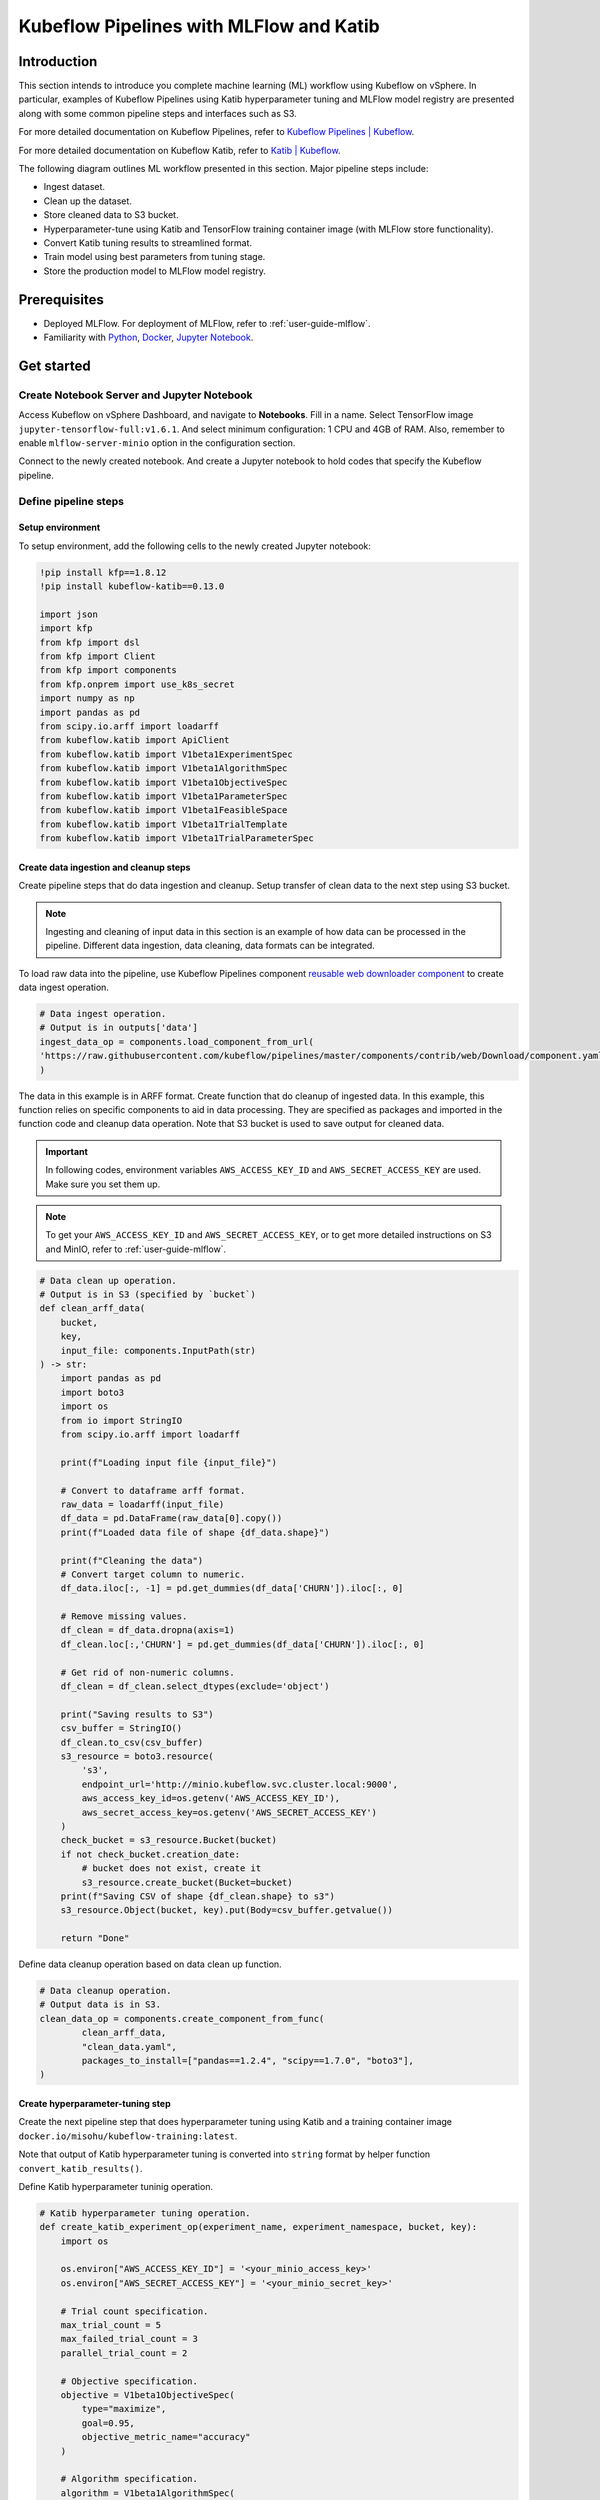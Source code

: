 ========================================
Kubeflow Pipelines with MLFlow and Katib
========================================

------------
Introduction
------------

This section intends to introduce you complete machine learning (ML) workflow using Kubeflow on vSphere. In particular, examples of Kubeflow Pipelines using Katib hyperparameter tuning and MLFlow model registry are presented along with some common pipeline steps and interfaces such as S3.

For more detailed documentation on Kubeflow Pipelines, refer to `Kubeflow Pipelines | Kubeflow <https://www.kubeflow.org/docs/components/pipelines/>`__.

For more detailed documentation on Kubeflow Katib, refer to `Katib | Kubeflow <https://www.kubeflow.org/docs/components/katib/>`__.

The following diagram outlines ML workflow presented in this section. Major pipeline steps include:

* Ingest dataset.
* Clean up the dataset.
* Store cleaned data to S3 bucket.
* Hyperparameter-tune using Katib and TensorFlow training container image (with MLFlow store functionality).
* Convert Katib tuning results to streamlined format.
* Train model using best parameters from tuning stage.
* Store the production model to MLFlow model registry.

.. image:: ../_static/user-guide-kfp-mlflow-katib-overview.png

-------------
Prerequisites
-------------

* Deployed MLFlow. For deployment of MLFlow, refer to :ref:`user-guide-mlflow`.
* Familiarity with `Python <https://docs.python.org/3/tutorial/>`__, `Docker <https://docs.docker.com/>`__, `Jupyter Notebook <https://jupyter-notebook.readthedocs.io/en/stable/>`__.

-----------
Get started
-----------

^^^^^^^^^^^^^^^^^^^^^^^^^^^^^^^^^^^^^^^^^^^
Create Notebook Server and Jupyter Notebook
^^^^^^^^^^^^^^^^^^^^^^^^^^^^^^^^^^^^^^^^^^^

Access Kubeflow on vSphere Dashboard, and navigate to **Notebooks**. Fill in a name. Select TensorFlow image ``jupyter-tensorflow-full:v1.6.1``. 
And select minimum configuration: 1 CPU and 4GB of RAM. Also, remember to enable ``mlflow-server-minio`` option in the configuration section.

.. image:: ../_static/user-guide-kfp-mlflow-katib-newNotebook.png
    
.. image:: ../_static/user-guide-kfp-mlflow-katib-createNotebook1.png

.. image:: ../_static/user-guide-kfp-mlflow-katib-createNotebook2.png

Connect to the newly created notebook. And create a Jupyter notebook to hold codes that specify the Kubeflow pipeline.

.. image:: ../_static/user-guide-kfp-mlflow-katib-connect.png

^^^^^^^^^^^^^^^^^^^^^
Define pipeline steps
^^^^^^^^^^^^^^^^^^^^^

"""""""""""""""""
Setup environment
"""""""""""""""""

To setup environment, add the following cells to the newly created Jupyter notebook:

.. code-block:: text

    !pip install kfp==1.8.12
    !pip install kubeflow-katib==0.13.0

    import json
    import kfp
    from kfp import dsl
    from kfp import Client
    from kfp import components
    from kfp.onprem import use_k8s_secret
    import numpy as np
    import pandas as pd
    from scipy.io.arff import loadarff
    from kubeflow.katib import ApiClient
    from kubeflow.katib import V1beta1ExperimentSpec
    from kubeflow.katib import V1beta1AlgorithmSpec
    from kubeflow.katib import V1beta1ObjectiveSpec
    from kubeflow.katib import V1beta1ParameterSpec
    from kubeflow.katib import V1beta1FeasibleSpace
    from kubeflow.katib import V1beta1TrialTemplate
    from kubeflow.katib import V1beta1TrialParameterSpec

"""""""""""""""""""""""""""""""""""""""
Create data ingestion and cleanup steps
"""""""""""""""""""""""""""""""""""""""

Create pipeline steps that do data ingestion and cleanup. Setup transfer of clean data to the next step using S3 bucket.

.. note::
    Ingesting and cleaning of input data in this section is an example of how data can be processed in the pipeline. Different data 
    ingestion, data cleaning, data formats can be integrated.

To load raw data into the pipeline, use Kubeflow Pipelines component `reusable web downloader component <https://github.com/kubeflow/pipelines/blob/master/components/contrib/web/Download/component.yaml>`__ to create data ingest operation.

.. code-block:: python

    # Data ingest operation.
    # Output is in outputs['data']
    ingest_data_op = components.load_component_from_url(
    'https://raw.githubusercontent.com/kubeflow/pipelines/master/components/contrib/web/Download/component.yaml'
    )

The data in this example is in ARFF format. Create function that do cleanup of ingested data. In this example, this function 
relies on specific components to aid in data processing. They are specified as packages and imported in the function code and 
cleanup data operation. Note that S3 bucket is used to save output for cleaned data.

.. important::
    In following codes, environment variables ``AWS_ACCESS_KEY_ID`` and ``AWS_SECRET_ACCESS_KEY`` are used. Make sure you set them up.

.. note::
    To get your ``AWS_ACCESS_KEY_ID`` and ``AWS_SECRET_ACCESS_KEY``, or to get more detailed instructions on S3 and MinIO, refer to
    :ref:`user-guide-mlflow`.

.. code-block:: python

    # Data clean up operation.
    # Output is in S3 (specified by `bucket`)
    def clean_arff_data(
        bucket,
        key,
        input_file: components.InputPath(str)
    ) -> str:
        import pandas as pd
        import boto3
        import os
        from io import StringIO
        from scipy.io.arff import loadarff

        print(f"Loading input file {input_file}")

        # Convert to dataframe arff format.
        raw_data = loadarff(input_file)
        df_data = pd.DataFrame(raw_data[0].copy())
        print(f"Loaded data file of shape {df_data.shape}")

        print(f"Cleaning the data")
        # Convert target column to numeric.
        df_data.iloc[:, -1] = pd.get_dummies(df_data['CHURN']).iloc[:, 0]

        # Remove missing values.
        df_clean = df_data.dropna(axis=1)
        df_clean.loc[:,'CHURN'] = pd.get_dummies(df_data['CHURN']).iloc[:, 0]

        # Get rid of non-numeric columns.
        df_clean = df_clean.select_dtypes(exclude='object')

        print("Saving results to S3")
        csv_buffer = StringIO()
        df_clean.to_csv(csv_buffer)
        s3_resource = boto3.resource(
            's3',
            endpoint_url='http://minio.kubeflow.svc.cluster.local:9000',
            aws_access_key_id=os.getenv('AWS_ACCESS_KEY_ID'),
            aws_secret_access_key=os.getenv('AWS_SECRET_ACCESS_KEY')
        )
        check_bucket = s3_resource.Bucket(bucket)
        if not check_bucket.creation_date:
            # bucket does not exist, create it
            s3_resource.create_bucket(Bucket=bucket)
        print(f"Saving CSV of shape {df_clean.shape} to s3")
        s3_resource.Object(bucket, key).put(Body=csv_buffer.getvalue())

        return "Done"

Define data cleanup operation based on data clean up function.

.. code-block:: python

    # Data cleanup operation.
    # Output data is in S3.
    clean_data_op = components.create_component_from_func(
            clean_arff_data,
            "clean_data.yaml",
            packages_to_install=["pandas==1.2.4", "scipy==1.7.0", "boto3"],
    )

"""""""""""""""""""""""""""""""""
Create hyperparameter-tuning step
"""""""""""""""""""""""""""""""""

Create the next pipeline step that does hyperparameter tuning using Katib and a training container image 
``docker.io/misohu/kubeflow-training:latest``.

Note that output of Katib hyperparameter tuning is converted into ``string`` format by helper function ``convert_katib_results()``.

Define Katib hyperparameter tuninig operation.

.. code-block:: python

    # Katib hyperparameter tuning operation.
    def create_katib_experiment_op(experiment_name, experiment_namespace, bucket, key):
        import os
        
        os.environ["AWS_ACCESS_KEY_ID"] = '<your_minio_access_key>'
        os.environ["AWS_SECRET_ACCESS_KEY"] = '<your_minio_secret_key>'
        
        # Trial count specification.
        max_trial_count = 5
        max_failed_trial_count = 3
        parallel_trial_count = 2

        # Objective specification.
        objective = V1beta1ObjectiveSpec(
            type="maximize",
            goal=0.95,
            objective_metric_name="accuracy"
        )

        # Algorithm specification.
        algorithm = V1beta1AlgorithmSpec(
            algorithm_name="random",
        )

        # Experiment search space.
        # In this example we tune the number of epochs.
        parameters = [
            V1beta1ParameterSpec(
                name="epochs",
                parameter_type="int",
                feasible_space=V1beta1FeasibleSpace(
                    min="5",
                    max="10"
                ),
            )
        ]

        # Experiment trial template.
        trial_spec = {
            "apiVersion": "batch/v1",
            "kind": "Job",
            "spec": {
                "template": {
                    "metadata": {
                        "annotations": {
                            "sidecar.istio.io/inject": "false"
                        }
                    },
                    "spec": {
                        "containers": [
                            {
                                "name": "tensorflow",
                                "image": "docker.io/misohu/kubeflow-training:latest",
                                "command": [
                                    "python",
                                    "/opt/model.py",
                                    f"--s3-storage=true",
                                    "--epochs=${trialParameters.epochs}",
                                    f"--bucket={bucket}",
                                    f"--bucket-key={key}",
                                ],
                                "envFrom": [
                                    {
                                        "secretRef": {
                                            "name": "mlpipeline-minio-artifact"
                                        }
                                    }
                                ]
                            }
                        ],
                        "restartPolicy": "Never"
                    }
                }
            }
        }

        # Configure parameters for the Trial template.
        trial_template = V1beta1TrialTemplate(
            primary_container_name="tensorflow",
            trial_parameters=[
                V1beta1TrialParameterSpec(
                    name="epochs",
                    description="Learning rate for the training model",
                    reference="epochs"
                )
            ],
            trial_spec=trial_spec
        )

        # Create an Experiment from the above parameters.
        experiment_spec = V1beta1ExperimentSpec(
            max_trial_count=max_trial_count,
            max_failed_trial_count=max_failed_trial_count,
            parallel_trial_count=parallel_trial_count,
            objective=objective,
            algorithm=algorithm,
            parameters=parameters,
            trial_template=trial_template
        )

        # Create the KFP operation for the Katib experiment.
        # Experiment spec should be serialized to a valid Kubernetes object.
        katib_experiment_launcher_op = components.load_component_from_url(
            "https://raw.githubusercontent.com/kubeflow/pipelines/master/components/kubeflow/katib-launcher/component.yaml")
        op = katib_experiment_launcher_op(
            experiment_name=experiment_name,
            experiment_namespace=experiment_namespace,
            experiment_spec=ApiClient().sanitize_for_serialization(experiment_spec),
            experiment_timeout_minutes=60,
            delete_finished_experiment=False)

        return op

Define Katib convert results operation.

.. code-block:: python

    # Convert Katib experiment hyperparameter results to arguments in string format.
    def convert_katib_results(katib_results) -> str:
        import json
        import pprint
        katib_results_json = json.loads(katib_results)
        print("Katib hyperparameter tuning results:")
        pprint.pprint(katib_results_json)
        best_hps = []
        for pa in katib_results_json["currentOptimalTrial"]["parameterAssignments"]:
            if pa["name"] == "epochs":
                best_hps.append("--epochs=" + pa["value"])
        print("Best hyperparameters: {}".format(best_hps))
        return " ".join(best_hps)

.. code-block:: python

    # Katib convert results operation.
    convert_katib_results_op = components.func_to_container_op(convert_katib_results)

""""""""""""""""""""""""""
Create model training step
""""""""""""""""""""""""""

Create the last step of the pipeline that does model training using TensorFlow based on Katib tuning results.

.. code-block:: python

    # Tensorflow job operation.
    def create_tfjob_op(tfjob_name, tfjob_namespace, model, bucket, key):
        tf_model = str(model)

        tfjob_chief_spec = {
            "replicas": 1,
            "restartPolicy": "OnFailure",
            "template": {
                "metadata": {
                    "annotations": {
                        "sidecar.istio.io/inject": "false"
                    }
                },
                "spec": {
                    "containers": [
                        {
                            "name": "tensorflow",
                            "image": "docker.io/misohu/kubeflow-training:latest",
                            "command": [
                                "python",
                                "/opt/model.py",
                                "--s3-storage=true",
                                f"{tf_model}",
                                "--mlflow-model-name=ml-workflow-demo-model",
                                f"--bucket={bucket}",
                                f"--bucket-key={key}",
                            ],
                            "envFrom": [
                            {
                                "secretRef": {
                                "name": "mlpipeline-minio-artifact"
                                }
                            }
                            ]
                        }
                    ]
                }
            }
        }
        tfjob_worker_spec = {
            "replicas": 1,
            "restartPolicy": "OnFailure",
            "template": {
                "metadata": {
                    "annotations": {
                        "sidecar.istio.io/inject": "false"
                    }
                },
                "spec": {
                    "containers": [
                        {
                            "name": "tensorflow",
                            "image": "docker.io/misohu/kubeflow-training:latest",
                            "command": [
                                "python",
                                "/opt/model.py",
                                "--s3-storage=true",
                                f"{tf_model}",
                                f"--bucket={bucket}",
                                f"--bucket-key={key}",
                            ],
                            "envFrom": [
                            {
                                "secretRef": {
                                "name": "mlpipeline-minio-artifact"
                                }
                            }
                            ]
                        }
                    ]
                }
            }
        }
        
        # Create the KFP task for the TFJob.
        tfjob_launcher_op = components.load_component_from_url(
    "https://raw.githubusercontent.com/kubeflow/pipelines/master/components/kubeflow/launcher/component.yaml")
        op = tfjob_launcher_op(
            name=tfjob_name,
            namespace=tfjob_namespace,
            chief_spec=json.dumps(tfjob_chief_spec),
            worker_spec=json.dumps(tfjob_worker_spec),
            tfjob_timeout_minutes=60,
            delete_finished_tfjob=False)
        return op

""""""""""""""""""""""""""""
Create timestamp helper step
""""""""""""""""""""""""""""

Define a helper that generates timestamps in a Kubeflow Pipeline step. It is needed to generate unique names for some of pipeline steps.

.. code-block:: python

    def compute_timestamp() -> str:
        import datetime
        return datetime.datetime.now().strftime("%Y-%m-%d-%H-%M-%S")

    compute_timestamp_op = components.func_to_container_op(compute_timestamp)

^^^^^^^^^^^^^^^
Create pipeline
^^^^^^^^^^^^^^^

Define and create the complete pipeline that consists of all steps created earlier. Note that the name of the pipeline must be unique. If there 
is previously defined pipeline with the same name and in the same namespace, either change the name of current pipeline or 
delete the older pipeline from the namespace.

.. code-block:: python

    demo_pipeline_name = "demo-pipeline"
    namespace = "admin"
    s3_bucket = "demo-dataset"
    key = "data.csv"
    dataset_url = "https://api.openml.org./data/download/53995/KDDCup09_churn.arff"

    @dsl.pipeline(
        name = "ML Workflow in Kubeflow",
        description = "Demo pipeline"
    )
    def demo_pipeline(name=demo_pipeline_name, namepace=namespace):

        # Generate timestamp for unique pipeline name.
        timestamp_task = compute_timestamp_op()

        # Step 1: Download dataset.
        ingest_data_task = ingest_data_op(url=dataset_url)

        # Ensure timestamp generation for pipeline name is completed and set pipeline name.
        ingest_data_task.after(timestamp_task)
        pipeline_name = f"{name}-{timestamp_task.output}"


        # Step 2: Clean up the dataset and store it in S3 bucket.
        # Note that we pass the `ingest_data_task.outputs['data']` as an argument here.  Because that output is
        # defined as a file path, Kubeflow Pipeline will copy the data from ingest_data_task to clean_data_task.
        clean_data_task = clean_data_op(
            s3_bucket,
            key,
            ingest_data_task.outputs['data']
        )

        # Because S3 access needs credentials, an extra directive is needed to pull those from an existing secret.
        clean_data_task.apply(use_k8s_secret(
            secret_name='mlpipeline-minio-artifact',
            k8s_secret_key_to_env={
                'accesskey': 'AWS_ACCESS_KEY_ID',
                'secretkey': 'AWS_SECRET_ACCESS_KEY',
            }
        ))

        # Wait for clean up data task to finish.
        with dsl.Condition(clean_data_task.output == "Done"):
            # Step 3: Run hyperparameter tuning with Katib.
            katib_task = create_katib_experiment_op(
                experiment_name=pipeline_name,
                experiment_namespace=namespace,
                bucket=s3_bucket,
                key=key
            )

            # Step 4: Convert Katib results produced by hyperparameter tuning to model.
            best_katib_model_task = convert_katib_results_op(katib_task.output)

            # Step 5: Run training with TFJob. Model will be stored into ML Flow model registry
            # (done inside container image).
            tfjob_op = create_tfjob_op(tfjob_name=pipeline_name,
                                    tfjob_namespace=namespace,
                                    model=best_katib_model_task.output,
                                    bucket=s3_bucket,
                                    key=key
            )

^^^^^^^^^^^^^^^^
Execute pipeline
^^^^^^^^^^^^^^^^

Execute the pipeline using the following code:

.. code-block:: python

    kfp_client = Client()
    run_id = kfp_client.create_run_from_pipeline_func(
            demo_pipeline,
            namespace=namespace,
            arguments={},
        ).run_id
    print(f"Run ID: {run_id}")

^^^^^^^^^^^^^^^^^^^^^^^^^^^^^^^^^^
Monitor process and access results
^^^^^^^^^^^^^^^^^^^^^^^^^^^^^^^^^^

""""""""
Pipeline
""""""""

After executing the ``execute pipeline`` cell block, you see running output like the following:

.. image:: ../_static/user-guide-kfp-mlflow-katib-executeOutput.png

Observe run details by clicking on **Run details** link. And you are guided to a page showing your pipeline running process. You
can see each component (step) of the pipeline, with blue color representing running and green color representing successfully finished. The pipeline
may take some time to finish, so please be patient.

And when the pipeline finishes running, you see all steps in green.

.. image:: ../_static/user-guide-kfp-mlflow-katib-pipeline.png

To view more details of any specific pipeline step, just click on that step, and you see a window popped on the left
side containing more information such as inputs/outputs and logs.

.. image:: ../_static/user-guide-kfp-mlflow-katib-pipelineStep.png

""""""""""""""""
Katib experiment
""""""""""""""""

To view more details about your Katib experiment, navigate to **Experiments (AutoML)** from left side navigation on Kubeflow on vSphere Dashboard.

.. image:: ../_static/user-guide-kfp-mlflow-katib-experiment.png

You then see your experiment created for this pipeline. Click on the experiment name to see more details, such as metrics graph and trials details.

.. image:: ../_static/user-guide-kfp-mlflow-katib-experimentGraph.png

.. image:: ../_static/user-guide-kfp-mlflow-katib-experimentTrials.png

When the experiment finishes, you see the optimal value of your objective metrics (in this case, ``accuracy``).

.. note::
    Note that in this example, you set the number of trials as ``5`` to save time, which leads to a relatively low accuracy value. Feel 
    free to customize your Katib experiment configurations, such as ``goal``, ``max_trial_count``, etc.

""""""
MLFlow
""""""

Verify that the model is stored in MLFlow model registry by navigating to MLFlow Dashboard.

Click on **Models** on the top toolbar, and you then see the model created and stored.

.. image:: ../_static/user-guide-kfp-mlflow-katib-mlflow.png

.. note::
    If you have any trouble with accessing MLFlow, refer to :ref:`user-guide-mlflow`.

Now your model is ready to be deployed!

